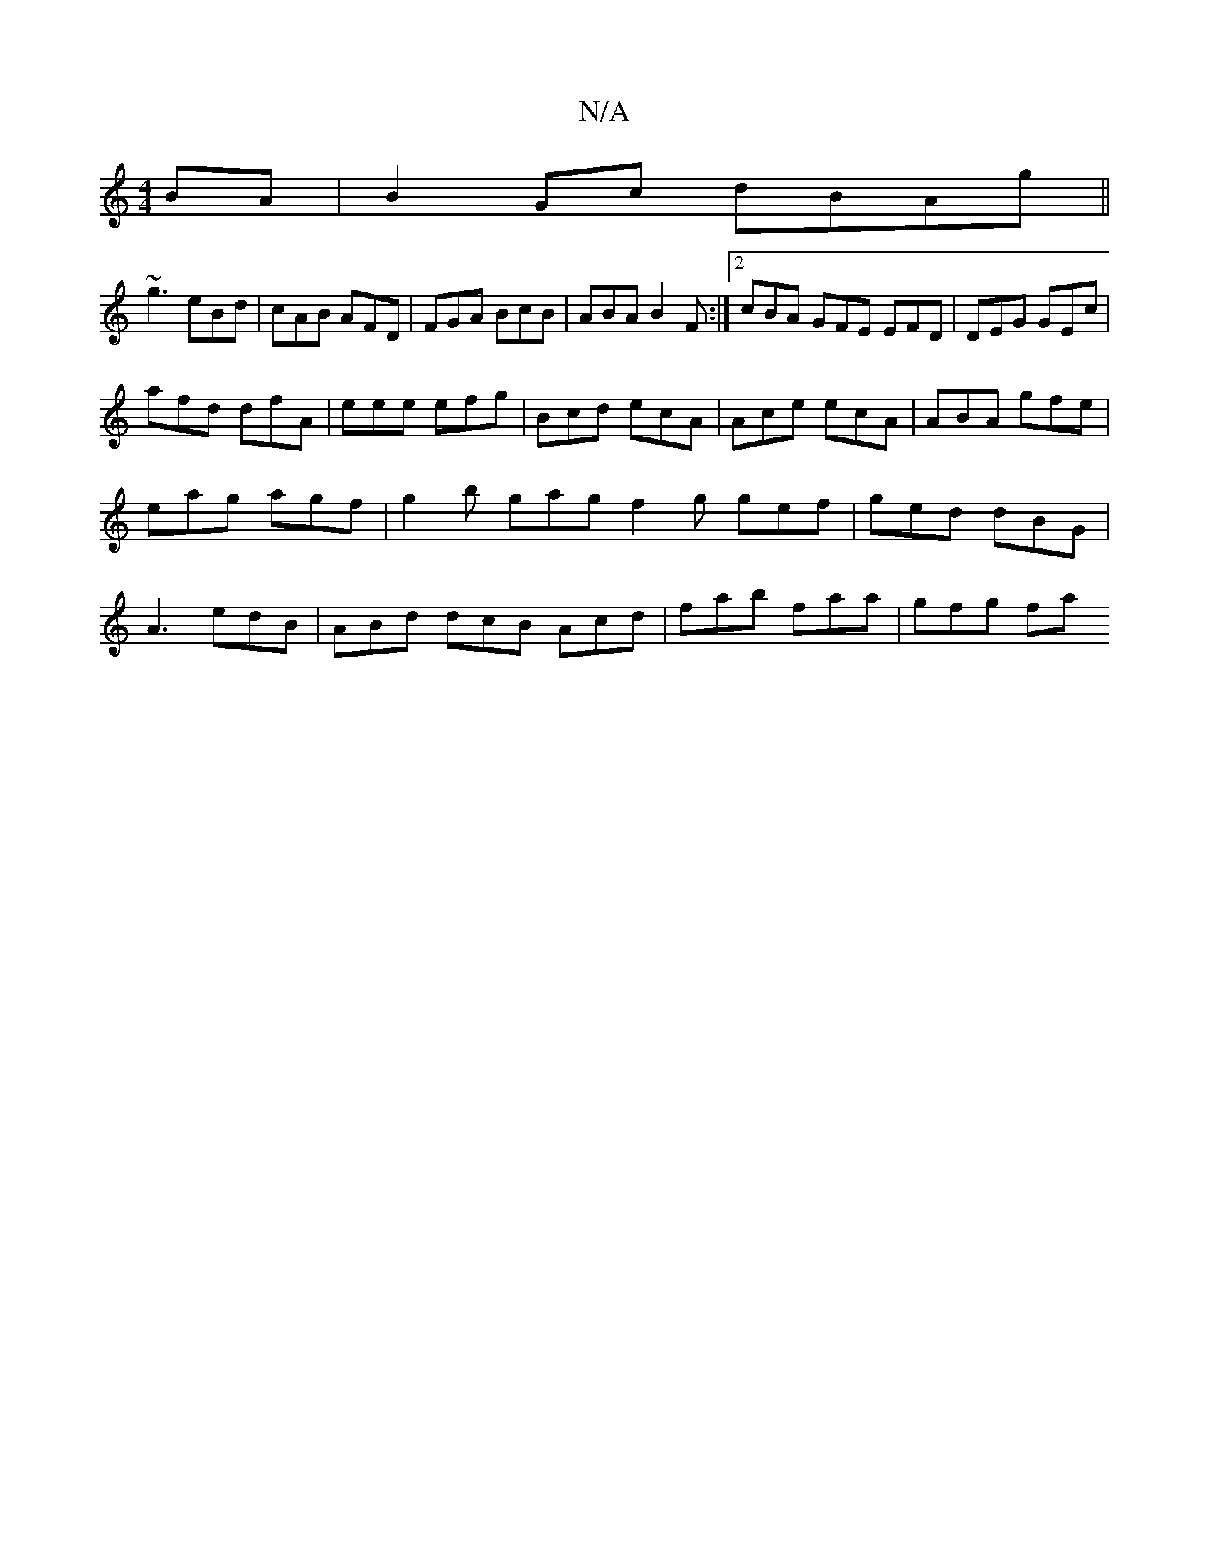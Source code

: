 X:1
T:N/A
M:4/4
R:N/A
K:Cmajor
BA | B2Gc dBAg ||
~g3 eBd | cAB AFD | FGA BcB | ABA B2F :|2 cBA GFE EFD| DEG GEc |
afd dfA | eee efg | Bcd ecA |Ace ecA | ABA gfe |
eag agf | g2b gag f2g gef|ged dBG|
A3 edB|ABd dcB Acd|fab faa|gfg fa